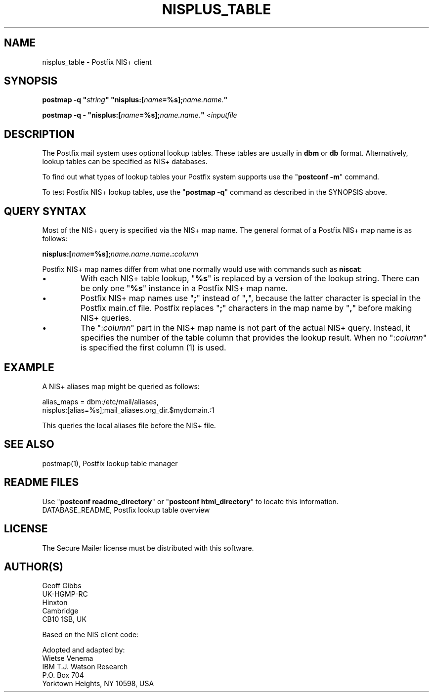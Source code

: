 .\"	$NetBSD: nisplus_table.5,v 1.1.1.1 2005/08/18 21:04:15 rpaulo Exp $
.\"
.TH NISPLUS_TABLE 5 
.ad
.fi
.SH NAME
nisplus_table
\-
Postfix NIS+ client
.SH "SYNOPSIS"
.na
.nf
\fBpostmap -q "\fIstring\fB" "nisplus:[\fIname\fB=%s];\fIname.name.\fB"\fR

\fBpostmap -q - "nisplus:[\fIname\fB=%s];\fIname.name.\fB"\fR <\fIinputfile\fR
.SH DESCRIPTION
.ad
.fi
The Postfix mail system uses optional lookup tables.
These tables are usually in \fBdbm\fR or \fBdb\fR format.
Alternatively, lookup tables can be specified as NIS+
databases.

To find out what types of lookup tables your Postfix system
supports use the "\fBpostconf -m\fR" command.

To test Postfix NIS+ lookup tables, use the "\fBpostmap -q\fR"
command as described in the SYNOPSIS above.
.SH "QUERY SYNTAX"
.na
.nf
.ad
.fi
Most of the NIS+ query is specified via the NIS+ map name. The
general format of a Postfix NIS+ map name is as follows:

.ti +4
\fBnisplus:[\fIname\fB=%s];\fIname.name.name\fB.:\fIcolumn\fR

Postfix NIS+ map names differ from what one normally
would use with commands such as \fBniscat\fR:
.IP \(bu
With each NIS+ table lookup, "\fB%s\fR" is replaced by a
version of the lookup string.  There can be only one
"\fB%s\fR" instance in a Postfix NIS+ map name.
.IP \(bu
Postfix NIS+ map names use "\fB;\fR" instead of "\fB,\fR",
because the latter character is special in the Postfix
main.cf file.  Postfix replaces "\fB;\fR" characters in
the map name by "\fB,\fR" before making NIS+ queries.
.IP \(bu
The ":\fIcolumn\fR" part in the NIS+ map name is not part
of the actual NIS+ query. Instead, it specifies the number
of the table column that provides the lookup result. When
no ":\fIcolumn\fR" is specified the first column (1) is used.
.SH "EXAMPLE"
.na
.nf
A NIS+ aliases map might be queried as follows:

.ti +4
alias_maps = dbm:/etc/mail/aliases,
.ti +2
        nisplus:[alias=%s];mail_aliases.org_dir.$mydomain.:1
.ad
.fi

This queries the local aliases file before the NIS+ file.
.SH "SEE ALSO"
.na
.nf
postmap(1), Postfix lookup table manager
.SH "README FILES"
.na
.nf
.ad
.fi
Use "\fBpostconf readme_directory\fR" or
"\fBpostconf html_directory\fR" to locate this information.
.na
.nf
DATABASE_README, Postfix lookup table overview
.SH "LICENSE"
.na
.nf
.ad
.fi
The Secure Mailer license must be distributed with this software.
.SH "AUTHOR(S)"
.na
.nf
Geoff Gibbs
UK-HGMP-RC
Hinxton
Cambridge
CB10 1SB, UK

Based on the NIS client code:

Adopted and adapted by:
Wietse Venema
IBM T.J. Watson Research
P.O. Box 704
Yorktown Heights, NY 10598, USA
